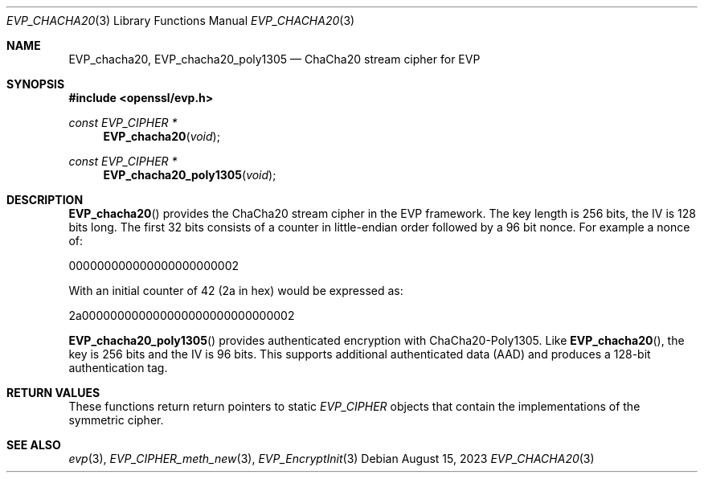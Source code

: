 .\" $OpenBSD: EVP_chacha20.3,v 1.1 2023/08/15 11:26:49 schwarze Exp $
.\" full merge up to: OpenSSL 35fd9953 May 28 14:49:38 2019 +0200
.\"
.\" This file was written by Ronald Tse <ronald.tse@ribose.com>
.\" and Matt Caswell <matt@openssl.org>.
.\" Copyright (c) 2017, 2019 The OpenSSL Project.  All rights reserved.
.\"
.\" Redistribution and use in source and binary forms, with or without
.\" modification, are permitted provided that the following conditions
.\" are met:
.\"
.\" 1. Redistributions of source code must retain the above copyright
.\"    notice, this list of conditions and the following disclaimer.
.\"
.\" 2. Redistributions in binary form must reproduce the above copyright
.\"    notice, this list of conditions and the following disclaimer in
.\"    the documentation and/or other materials provided with the
.\"    distribution.
.\"
.\" 3. All advertising materials mentioning features or use of this
.\"    software must display the following acknowledgment:
.\"    "This product includes software developed by the OpenSSL Project
.\"    for use in the OpenSSL Toolkit. (http://www.openssl.org/)"
.\"
.\" 4. The names "OpenSSL Toolkit" and "OpenSSL Project" must not be used to
.\"    endorse or promote products derived from this software without
.\"    prior written permission. For written permission, please contact
.\"    openssl-core@openssl.org.
.\"
.\" 5. Products derived from this software may not be called "OpenSSL"
.\"    nor may "OpenSSL" appear in their names without prior written
.\"    permission of the OpenSSL Project.
.\"
.\" 6. Redistributions of any form whatsoever must retain the following
.\"    acknowledgment:
.\"    "This product includes software developed by the OpenSSL Project
.\"    for use in the OpenSSL Toolkit (http://www.openssl.org/)"
.\"
.\" THIS SOFTWARE IS PROVIDED BY THE OpenSSL PROJECT ``AS IS'' AND ANY
.\" EXPRESSED OR IMPLIED WARRANTIES, INCLUDING, BUT NOT LIMITED TO, THE
.\" IMPLIED WARRANTIES OF MERCHANTABILITY AND FITNESS FOR A PARTICULAR
.\" PURPOSE ARE DISCLAIMED.  IN NO EVENT SHALL THE OpenSSL PROJECT OR
.\" ITS CONTRIBUTORS BE LIABLE FOR ANY DIRECT, INDIRECT, INCIDENTAL,
.\" SPECIAL, EXEMPLARY, OR CONSEQUENTIAL DAMAGES (INCLUDING, BUT
.\" NOT LIMITED TO, PROCUREMENT OF SUBSTITUTE GOODS OR SERVICES;
.\" LOSS OF USE, DATA, OR PROFITS; OR BUSINESS INTERRUPTION)
.\" HOWEVER CAUSED AND ON ANY THEORY OF LIABILITY, WHETHER IN CONTRACT,
.\" STRICT LIABILITY, OR TORT (INCLUDING NEGLIGENCE OR OTHERWISE)
.\" ARISING IN ANY WAY OUT OF THE USE OF THIS SOFTWARE, EVEN IF ADVISED
.\" OF THE POSSIBILITY OF SUCH DAMAGE.
.\"
.Dd $Mdocdate: August 15 2023 $
.Dt EVP_CHACHA20 3
.Os
.Sh NAME
.Nm EVP_chacha20 ,
.Nm EVP_chacha20_poly1305
.Nd ChaCha20 stream cipher for EVP
.Sh SYNOPSIS
.In openssl/evp.h
.Ft const EVP_CIPHER *
.Fn EVP_chacha20 void
.Ft const EVP_CIPHER *
.Fn EVP_chacha20_poly1305 void
.Sh DESCRIPTION
.Fn EVP_chacha20
provides the ChaCha20 stream cipher in the EVP framework.
The key length is 256 bits, the IV is 128 bits long.
The first 32 bits consists of a counter in little-endian order followed
by a 96 bit nonce.
For example a nonce of:
.Pp
000000000000000000000002
.Pp
With an initial counter of 42 (2a in hex) would be expressed as:
.Pp
2a000000000000000000000000000002
.Pp
.Fn EVP_chacha20_poly1305
provides authenticated encryption with ChaCha20-Poly1305.
Like
.Fn EVP_chacha20 ,
the key is 256 bits and the IV is 96 bits.
This supports additional authenticated data (AAD) and produces a 128-bit
authentication tag.
.Sh RETURN VALUES
These functions return return pointers to static
.Vt EVP_CIPHER
objects that contain the implementations of the symmetric cipher.
.Sh SEE ALSO
.Xr evp 3 ,
.Xr EVP_CIPHER_meth_new 3 ,
.Xr EVP_EncryptInit 3
